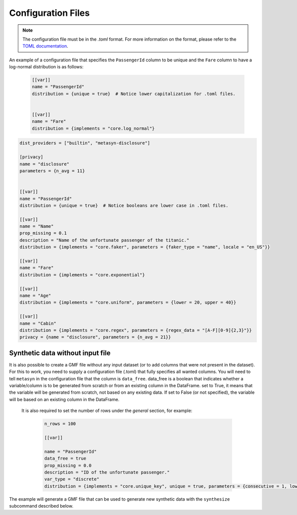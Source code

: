 Configuration Files
===================

.. give toml primer
.. explain config file 
.. give example of config file
.. link to api to know what things are

.. note::

   The configuration file must be in the `.toml` format. For more information on the format, please refer to the `TOML documentation <https://toml.io/en/>`_.

.. simple example:
An example of a configuration file that specifies the ``PassengerId`` column to be unique and the ``Fare`` column to have a log-normal distribution is as follows:

   .. code-block:: toml

      [[var]]
      name = "PassengerId"
      distribution = {unique = true}  # Notice lower capitalization for .toml files.


      [[var]]
      name = "Fare"
      distribution = {implements = "core.log_normal"}

.. comprehensive example:

.. code-block:: toml

   dist_providers = ["builtin", "metasyn-disclosure"]

   [privacy]
   name = "disclosure"
   parameters = {n_avg = 11}


   [[var]]
   name = "PassengerId"
   distribution = {unique = true}  # Notice booleans are lower case in .toml files.

   [[var]]
   name = "Name"
   prop_missing = 0.1
   description = "Name of the unfortunate passenger of the titanic."
   distribution = {implements = "core.faker", parameters = {faker_type = "name", locale = "en_US"}}

   [[var]]
   name = "Fare"
   distribution = {implements = "core.exponential"}

   [[var]]
   name = "Age"
   distribution = {implements = "core.uniform", parameters = {lower = 20, upper = 40}}

   [[var]]
   name = "Cabin"
   distribution = {implements = "core.regex", parameters = {regex_data = "[A-F][0-9]{2,3}"}}
   privacy = {name = "disclosure", parameters = {n_avg = 21}}


Synthetic data without input file
---------------------------------
It is also possible to create a GMF file without any input dataset (or to add columns that were not present in the dataset). For this to work, you need to supply a configuration file (.toml) that fully specifies all wanted columns. You will need to tell ``metasyn`` in the configuration file that the column is ``data_free``.
data_free is a boolean that indicates whether a variable/column is to be generated from scratch or from an existing column in the DataFrame. set to True, it means that the variable will be generated from scratch, not based on any existing data. If set to False (or not specified), the variable will be based on an existing column in the DataFrame. 

 It is also required to set the number of rows under the `general` section, for example:

   .. code-block:: toml

      n_rows = 100

      [[var]]

      name = "PassengerId"
      data_free = true
      prop_missing = 0.0
      description = "ID of the unfortunate passenger."
      var_type = "discrete"
      distribution = {implements = "core.unique_key", unique = true, parameters = {consecutive = 1, low = 0}}

The example will generate a GMF file that can be used to generate new synthetic data with the ``synthesize``
subcommand described below.

